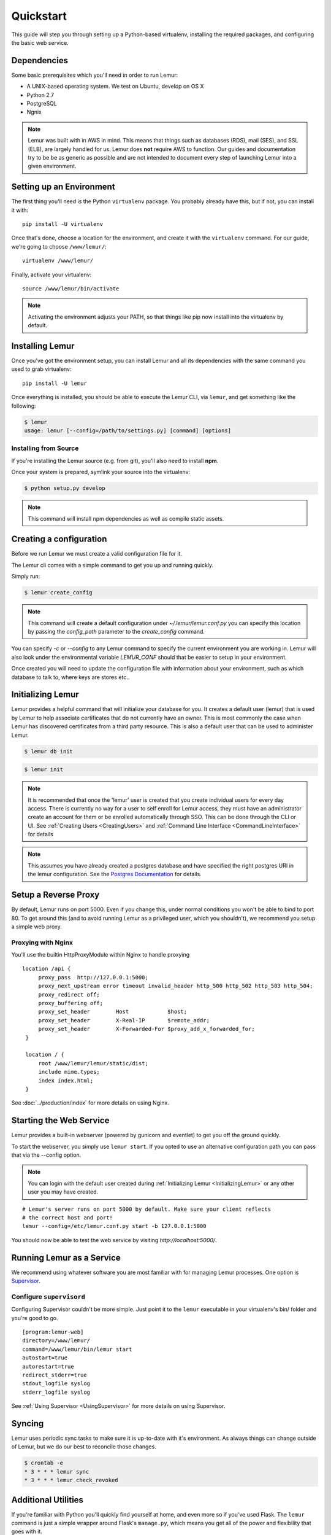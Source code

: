 Quickstart
**********

This guide will step you through setting up a Python-based virtualenv, installing the required packages, and configuring the basic web service.

Dependencies
------------

Some basic prerequisites which you'll need in order to run Lemur:

* A UNIX-based operating system. We test on Ubuntu, develop on OS X
* Python 2.7
* PostgreSQL
* Ngnix

.. note:: Lemur was built with in AWS in mind. This means that things such as databases (RDS), mail (SES), and SSL (ELB),
    are largely handled for us. Lemur does **not** require AWS to function. Our guides and documentation try to be
    be as generic as possible and are not intended to document every step of launching Lemur into a given environment.

Setting up an Environment
-------------------------

The first thing you'll need is the Python ``virtualenv`` package. You probably already
have this, but if not, you can install it with::

  pip install -U virtualenv

Once that's done, choose a location for the environment, and create it with the ``virtualenv``
command. For our guide, we're going to choose ``/www/lemur/``::

  virtualenv /www/lemur/

Finally, activate your virtualenv::

  source /www/lemur/bin/activate

.. note:: Activating the environment adjusts your PATH, so that things like pip now
          install into the virtualenv by default.


Installing Lemur
----------------

Once you've got the environment setup, you can install Lemur and all its dependencies with
the same command you used to grab virtualenv::

    pip install -U lemur

Once everything is installed, you should be able to execute the Lemur CLI, via ``lemur``, and get something
like the following:

.. code-block:: bash

  $ lemur
  usage: lemur [--config=/path/to/settings.py] [command] [options]


Installing from Source
~~~~~~~~~~~~~~~~~~~~~~

If you're installing the Lemur source (e.g. from git), you'll also need to install **npm**.

Once your system is prepared, symlink your source into the virtualenv:

.. code-block:: bash

  $ python setup.py develop

.. Note:: This command will install npm dependencies as well as compile static assets.


Creating a configuration
------------------------

Before we run Lemur we must create a valid configuration file for it.

The Lemur cli comes with a simple command to get you up and running quickly.

Simply run:

.. code-block:: bash

  $ lemur create_config

.. Note:: This command will create a default configuration under `~/.lemur/lemur.conf.py` you
    can specify this location by passing the `config_path` parameter to the `create_config` command.

You can specify `-c` or `--config` to any Lemur command to specify the current environment
you are working in. Lemur will also look under the environmental variable `LEMUR_CONF` should
that be easier to setup in your environment.

Once created you will need to update the configuration file with information about your environment,
such as which database to talk to, where keys are stores etc..

.. _InitializingLemur:

Initializing Lemur
------------------

Lemur provides a helpful command that will initialize your database for you. It creates a default user (lemur) that is
used by Lemur to help associate certificates that do not currently have an owner. This is most commonly the case when
Lemur has discovered certificates from a third party resource. This is also a default user that can be used to
administer Lemur.

.. code-block:: bash

    $ lemur db init

.. code-block:: bash

    $ lemur init

.. note:: It is recommended that once the 'lemur' user is created that you create individual users for every day access.
    There is currently no way for a user to self enroll for Lemur access, they must have an administrator create an account
    for them or be enrolled automatically through SSO. This can be done through the CLI or UI.
    See :ref:`Creating Users <CreatingUsers>` and :ref:`Command Line Interface <CommandLineInterface>` for details

.. note::
    This assumes you have already created a postgres database and have specified the right postgres URI in the
    lemur configuration. See the `Postgres Documentation <http://www.postgresql.org/docs/9.0/static/tutorial-createdb.html>`_
    for details.


Setup a Reverse Proxy
---------------------

By default, Lemur runs on port 5000. Even if you change this, under normal conditions you won't be able to bind to
port 80. To get around this (and to avoid running Lemur as a privileged user, which you shouldn't), we recommend
you setup a simple web proxy.

Proxying with Nginx
~~~~~~~~~~~~~~~~~~~

You'll use the builtin HttpProxyModule within Nginx to handle proxying

::

   location /api {
        proxy_pass  http://127.0.0.1:5000;
        proxy_next_upstream error timeout invalid_header http_500 http_502 http_503 http_504;
        proxy_redirect off;
        proxy_buffering off;
        proxy_set_header        Host            $host;
        proxy_set_header        X-Real-IP       $remote_addr;
        proxy_set_header        X-Forwarded-For $proxy_add_x_forwarded_for;
    }

    location / {
        root /www/lemur/lemur/static/dist;
        include mime.types;
        index index.html;
    }

See :doc:`../production/index` for more details on using Nginx.


Starting the Web Service
------------------------

Lemur provides a built-in webserver (powered by gunicorn and eventlet) to get you off the ground quickly.

To start the webserver, you simply use ``lemur start``. If you opted to use an alternative configuration path
you can pass that via the --config option.

.. note::
    You can login with the default user created during :ref:`Initializing Lemur <InitializingLemur>` or any other
    user you may have created.

::

  # Lemur's server runs on port 5000 by default. Make sure your client reflects
  # the correct host and port!
  lemur --config=/etc/lemur.conf.py start -b 127.0.0.1:5000

You should now be able to test the web service by visiting `http://localhost:5000/`.

Running Lemur as a Service
---------------------------

We recommend using whatever software you are most familiar with for managing Lemur processes. One option is
`Supervisor <http://supervisord.org/>`_.

Configure ``supervisord``
~~~~~~~~~~~~~~~~~~~~~~~~~

Configuring Supervisor couldn't be more simple. Just point it to the ``lemur`` executable in your virtualenv's bin/
folder and you're good to go.

::

  [program:lemur-web]
  directory=/www/lemur/
  command=/www/lemur/bin/lemur start
  autostart=true
  autorestart=true
  redirect_stderr=true
  stdout_logfile syslog
  stderr_logfile syslog

See :ref:`Using Supervisor <UsingSupervisor>` for more details on using Supervisor.

Syncing
-------

Lemur uses periodic sync tasks to make sure it is up-to-date with it's environment. As always things can change outside
of Lemur, but we do our best to reconcile those changes.

.. code-block:: bash

  $ crontab -e
  * 3 * * * lemur sync
  * 3 * * * lemur check_revoked

Additional Utilities
--------------------

If you're familiar with Python you'll quickly find yourself at home, and even more so if you've used Flask. The
``lemur`` command is just a simple wrapper around Flask's ``manage.py``, which means you get all of the
power and flexibility that goes with it.

Some of those which you'll likely find useful are:

lock
~~~~

Encrypts sensitive key material - This is most useful for storing encrypted secrets in source code.

unlock
~~~~~~

Decrypts sensitive key material - Used to decrypt the secrets stored in source during deployment.


What's Next?
------------

The above gets you going, but for production there are several different security considerations to take into account,
remember Lemur is handling sensitive data and security is imperative.

See :doc:`../production/index` for more details on how to configure Lemur for production.

